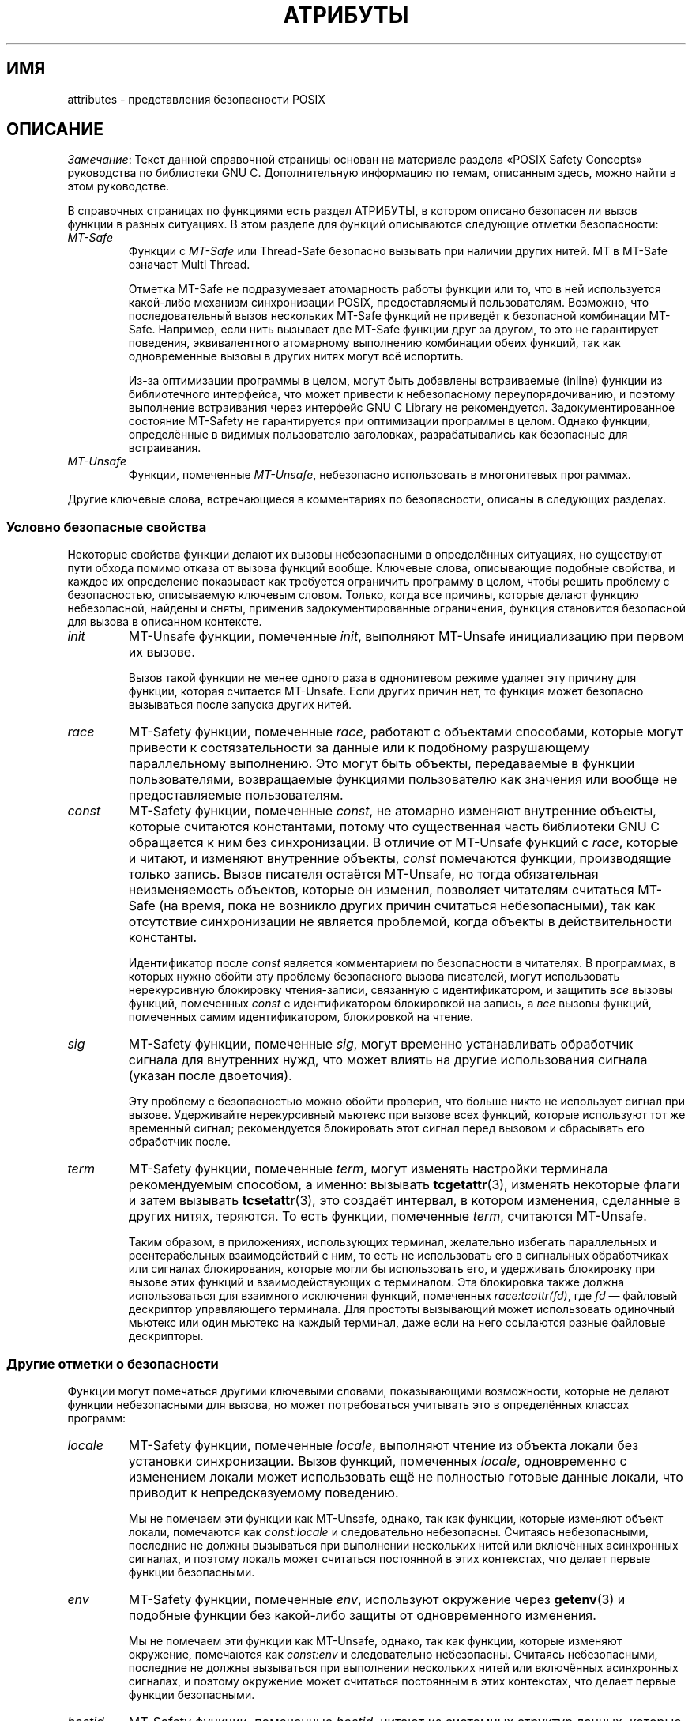 .\" -*- mode: troff; coding: UTF-8 -*-
.\" Copyright (c) 2014, Red Hat, Inc
.\"     Written by Alexandre Oliva <aoliva@redhat.com>
.\"
.\" %%%LICENSE_START(GPLv2+_DOC_FULL)
.\" This is free documentation; you can redistribute it and/or
.\" modify it under the terms of the GNU General Public License as
.\" published by the Free Software Foundation; either version 2 of
.\" the License, or (at your option) any later version.
.\"
.\" The GNU General Public License's references to "object code"
.\" and "executables" are to be interpreted as the output of any
.\" document formatting or typesetting system, including
.\" intermediate and printed output.
.\"
.\" This manual is distributed in the hope that it will be useful,
.\" but WITHOUT ANY WARRANTY; without even the implied warranty of
.\" MERCHANTABILITY or FITNESS FOR A PARTICULAR PURPOSE.  See the
.\" GNU General Public License for more details.
.\"
.\" You should have received a copy of the GNU General Public
.\" License along with this manual; if not, see
.\" <http://www.gnu.org/licenses/>.
.\" %%%LICENSE_END
.\"*******************************************************************
.\"
.\" This file was generated with po4a. Translate the source file.
.\"
.\"*******************************************************************
.TH АТРИБУТЫ 7 2015\-03\-02 Linux "Руководство программиста Linux"
.SH ИМЯ
attributes \- представления безопасности POSIX
.SH ОПИСАНИЕ
.\"
.\"
\fIЗамечание\fP: Текст данной справочной страницы основан на материале раздела
«POSIX Safety Concepts» руководства по библиотеки GNU C. Дополнительную
информацию по темам, описанным здесь, можно найти в этом руководстве.
.PP
В справочных страницах по функциями есть раздел АТРИБУТЫ, в котором описано
безопасен ли вызов функции в разных ситуациях. В этом разделе для функций
описываются следующие отметки безопасности:
.TP 
\fIMT\-Safe\fP
Функции с \fIMT\-Safe\fP или Thread\-Safe безопасно вызывать при наличии других
нитей. MT в MT\-Safe означает Multi Thread.
.IP
Отметка MT\-Safe не подразумевает атомарность работы функции или то, что в
ней используется какой\-либо механизм синхронизации POSIX, предоставляемый
пользователям. Возможно, что последовательный вызов нескольких MT\-Safe
функций не приведёт к безопасной комбинации MT\-Safe. Например, если нить
вызывает две MT\-Safe функции друг за другом, то это не гарантирует
поведения, эквивалентного атомарному выполнению комбинации обеих функций,
так как одновременные вызовы в других нитях могут всё испортить.
.IP
.\" .TP
.\" .I AS-Safe
.\" .I AS-Safe
.\" or Async-Signal-Safe functions are safe to call from
.\" asynchronous signal handlers.
.\" AS, in AS-Safe, stands for Asynchronous Signal.
.\"
.\" Many functions that are AS-Safe may set
.\" .IR errno ,
.\" or modify the floating-point environment,
.\" because their doing so does not make them
.\" unsuitable for use in signal handlers.
.\" However, programs could misbehave should asynchronous signal handlers
.\" modify this thread-local state,
.\" and the signal handling machinery cannot be counted on to
.\" preserve it.
.\" Therefore, signal handlers that call functions that may set
.\" .I errno
.\" or modify the floating-point environment
.\" .I must
.\" save their original values, and restore them before returning.
.\" .TP
.\" .I AC-Safe
.\" .I AC-Safe
.\" or Async-Cancel-Safe functions are safe to call when
.\" asynchronous cancellation is enabled.
.\" AC in AC-Safe stands for Asynchronous Cancellation.
.\"
.\" The POSIX standard defines only three functions to be AC-Safe, namely
.\" .BR pthread_cancel (3),
.\" .BR pthread_setcancelstate (3),
.\" and
.\" .BR pthread_setcanceltype (3).
.\" At present the GNU C Library provides no
.\" guarantees beyond these three functions,
.\" but does document which functions are presently AC-Safe.
.\" This documentation is provided for use
.\" by the GNU C Library developers.
.\"
.\" Just like signal handlers, cancellation cleanup routines must configure
.\" the floating point environment they require.
.\" The routines cannot assume a floating point environment,
.\" particularly when asynchronous cancellation is enabled.
.\" If the configuration of the floating point
.\" environment cannot be performed atomically then it is also possible that
.\" the environment encountered is internally inconsistent.
Из\-за оптимизации программы в целом, могут быть добавлены встраиваемые
(inline) функции из библиотечного интерфейса, что может привести к
небезопасному переупорядочиванию, и поэтому выполнение встраивания через
интерфейс GNU C Library не рекомендуется. Задокументированное состояние
MT\-Safety не гарантируется при оптимизации программы в целом. Однако
функции, определённые в видимых пользователю заголовках, разрабатывались как
безопасные для встраивания.
.TP 
.\" ", " AS-Unsafe ", " AC-Unsafe
\fIMT\-Unsafe\fP
.\" ", " AS-Unsafe ", " AC-Unsafe
.\" functions are not
.\" safe to call within the safety contexts described above.
.\" Calling them
.\" within such contexts invokes undefined behavior.
.\"
.\" Functions not explicitly documented as safe in a safety context should
.\" be regarded as Unsafe.
.\" .TP
.\" .I Preliminary
.\" .I Preliminary
.\" safety properties are documented, indicating these
.\" properties may
.\" .I not
.\" be counted on in future releases of
.\" the GNU C Library.
.\"
.\" Such preliminary properties are the result of an assessment of the
.\" properties of our current implementation,
.\" rather than of what is mandated and permitted
.\" by current and future standards.
.\"
.\" Although we strive to abide by the standards, in some cases our
.\" implementation is safe even when the standard does not demand safety,
.\" and in other cases our implementation does not meet the standard safety
.\" requirements.
.\" The latter are most likely bugs; the former, when marked
.\" as
.\" .IR Preliminary ,
.\" should not be counted on: future standards may
.\" require changes that are not compatible with the additional safety
.\" properties afforded by the current implementation.
.\"
.\" Furthermore,
.\" the POSIX standard does not offer a detailed definition of safety.
.\" We assume that, by "safe to call", POSIX means that,
.\" as long as the program does not invoke undefined behavior,
.\" the "safe to call" function behaves as specified,
.\" and does not cause other functions to deviate from their specified behavior.
.\" We have chosen to use its loose
.\" definitions of safety, not because they are the best definitions to use,
.\" but because choosing them harmonizes this manual with POSIX.
.\"
.\" Please keep in mind that these are preliminary definitions and annotations,
.\" and certain aspects of the definitions are still under
.\" discussion and might be subject to clarification or change.
.\"
.\" Over time,
.\" we envision evolving the preliminary safety notes into stable commitments,
.\" as stable as those of our interfaces.
.\" As we do, we will remove the
.\" .I Preliminary
.\" keyword from safety notes.
.\" As long as the keyword remains, however,
.\" they are not to be regarded as a promise of future behavior.
Функции, помеченные \fIMT\-Unsafe\fP, небезопасно использовать в многонитевых
программах.
.PP
.\"
.\"
.\" .SS Unsafe features
.\" Functions that are unsafe to call in certain contexts are annotated with
.\" keywords that document their features that make them unsafe to call.
.\" AS-Unsafe features in this section indicate the functions are never safe
.\" to call when asynchronous signals are enabled.
.\" AC-Unsafe features
.\" indicate they are never safe to call when asynchronous cancellation is
.\" .\" enabled.
.\" There are no MT-Unsafe marks in this section.
.\" .TP
.\" .\" .I code
.\" Functions marked with
.\" .I lock
.\" as an AS-Unsafe feature may be
.\" .\" interrupted by a signal while holding a non-recursive lock.
.\" If the signal handler calls another such function that takes the same lock,
.\" the result is a deadlock.
.\"
.\" Functions annotated with
.\" .I lock
.\" as an AC-Unsafe feature may, if canceled asynchronously,
.\" fail to release a lock that would have been released if their execution
.\" had not been interrupted by asynchronous thread cancellation.
.\" Once a lock is left taken,
.\" attempts to take that lock will block indefinitely.
.\" .TP
.\" .I corrupt
.\" Functions marked with
.\" .\" .I corrupt
.\" as an AS-Unsafe feature may corrupt
.\" data structures and misbehave when they interrupt,
.\" or are interrupted by, another such function.
.\" Unlike functions marked with
.\" .IR lock ,
.\" these take recursive locks to avoid MT-Safety problems,
.\" but this is not enough to stop a signal handler from observing
.\" a partially-updated data structure.
.\" Further corruption may arise from the interrupted function's
.\" failure to notice updates made by signal handlers.
.\"
.\" Functions marked with
.\" .I corrupt
.\" as an AC-Unsafe feature may leave
.\" data structures in a corrupt, partially updated state.
.\" Subsequent uses of the data structure may misbehave.
.\"
.\" .\" A special case, probably not worth documenting separately, involves
.\" .\" reallocing, or even freeing pointers.  Any case involving free could
.\" .\" be easily turned into an ac-safe leak by resetting the pointer before
.\" .\" releasing it; I don't think we have any case that calls for this sort
.\" .\" of fixing.  Fixing the realloc cases would require a new interface:
.\" .\" instead of @code{ptr=realloc(ptr,size)} we'd have to introduce
.\" .\" @code{acsafe_realloc(&ptr,size)} that would modify ptr before
.\" .\" releasing the old memory.  The ac-unsafe realloc could be implemented
.\" .\" in terms of an internal interface with this semantics (say
.\" .\" __acsafe_realloc), but since realloc can be overridden, the function
.\" .\" we call to implement realloc should not be this internal interface,
.\" .\" but another internal interface that calls __acsafe_realloc if realloc
.\" .\" was not overridden, and calls the overridden realloc with async
.\" .\" cancel disabled.  --lxoliva
.\" .TP
.\" .I heap
.\" Functions marked with
.\" .I heap
.\" may call heap memory management functions from the
.\" .BR malloc (3)/ free (3)
.\" family of functions and are only as safe as those functions.
.\" This note is thus equivalent to:
.\"
.\"     | AS-Unsafe lock | AC-Unsafe lock fd mem |
.\" .\" @sampsafety{@asunsafe{@asulock{}}@acunsafe{@aculock{} @acsfd{} @acsmem{}}}
.\" .\"
.\" .\" Check for cases that should have used plugin instead of or in
.\" .\" addition to this.  Then, after rechecking gettext, adjust i18n if
.\" .\" needed.
.\" .TP
.\" .I dlopen
.\" Functions marked with
.\" .I dlopen
.\" use the dynamic loader to load
.\" shared libraries into the current execution image.
.\" This involves opening files, mapping them into memory,
.\" allocating additional memory, resolving symbols,
.\" applying relocations and more,
.\" all of this while holding internal dynamic loader locks.
.\"
.\" The locks are enough for these functions to be AS-Unsafe and AC-Unsafe,
.\" but other issues may arise.
.\" At present this is a placeholder for all
.\" potential safety issues raised by
.\" .BR dlopen (3).
.\"
.\" .\" dlopen runs init and fini sections of the module; does this mean
.\" .\" dlopen always implies plugin?
.\" .TP
.\" .I plugin
.\" Functions annotated with
.\" .I plugin
.\" may run code from plugins that
.\" may be external to the GNU C Library.
.\" Such plugin functions are assumed to be
.\" MT-Safe, AS-Unsafe and AC-Unsafe.
.\" Examples of such plugins are stack unwinding libraries,
.\" name service switch (NSS) and character set conversion (iconv) back-ends.
.\"
.\" Although the plugins mentioned as examples are all brought in by means
.\" of dlopen, the
.\" .I plugin
.\" keyword does not imply any direct
.\" involvement of the dynamic loader or the
.\" .I libdl
.\" interfaces,
.\" those are covered by
.\" .IR dlopen .
.\" For example, if one function loads a module and finds the addresses
.\" of some of its functions,
.\" while another just calls those already-resolved functions,
.\" the former will be marked with
.\" .IR dlopen ,
.\" whereas the latter will get the
.\" .IR plugin .
.\" When a single function takes all of these actions, then it gets both marks.
.\" .TP
.\" .I i18n
.\" Functions marked with
.\" .I i18n
.\" may call internationalization
.\" functions of the
.\" .BR gettext (3)
.\" family and will be only as safe as those
.\" functions.
.\" This note is thus equivalent to:
.\"
.\"     | MT-Safe env | AS-Unsafe corrupt heap dlopen | AC-Unsafe corrupt |
.\"
.\" .\" @sampsafety{@mtsafe{@mtsenv{}}@asunsafe{@asucorrupt{} @ascuheap{} @ascudlopen{}}@acunsafe{@acucorrupt{}}}
.\" .TP
.\" .I timer
.\" Functions marked with
.\" .I timer
.\" use the
.\" .BR alarm (3)
.\" function or
.\" similar to set a time-out for a system call or a long-running operation.
.\" In a multi-threaded program, there is a risk that the time-out signal
.\" will be delivered to a different thread,
.\" thus failing to interrupt the intended thread.
.\" Besides being MT-Unsafe, such functions are always
.\" AS-Unsafe, because calling them in signal handlers may interfere with
.\" timers set in the interrupted code, and AC-Unsafe,
.\" because there is no safe way to guarantee an earlier timer
.\" will be reset in case of asynchronous cancellation.
.\"
.\"
Другие ключевые слова, встречающиеся в комментариях по безопасности, описаны
в следующих разделах.
.SS "Условно безопасные свойства"
Некоторые свойства функции делают их вызовы небезопасными в определённых
ситуациях, но существуют пути обхода помимо отказа от вызова функций
вообще. Ключевые слова, описывающие подобные свойства, и каждое их
определение показывает как требуется ограничить программу в целом, чтобы
решить проблему с безопасностью, описываемую ключевым словом. Только, когда
все причины, которые делают функцию небезопасной, найдены и сняты, применив
задокументированные ограничения, функция становится безопасной для вызова в
описанном контексте.
.TP 
\fIinit\fP
MT\-Unsafe функции, помеченные \fIinit\fP, выполняют MT\-Unsafe инициализацию при
первом их вызове.
.IP
.\"
.\" Functions marked with
.\" .I init
.\" as an AS-Unsafe or AC-Unsafe feature use the GNU C Library internal
.\" .I libc_once
.\" machinery or similar to initialize internal data structures.
.\"
.\" If a signal handler interrupts such an initializer,
.\" and calls any function that also performs
.\" .I libc_once
.\" initialization, it will deadlock if the thread library has been loaded.
.\"
.\" Furthermore, if an initializer is partially complete before it is canceled
.\" or interrupted by a signal whose handler requires the same initialization,
.\" some or all of the initialization may be performed more than once,
.\" leaking resources or even resulting in corrupt internal data.
.\"
.\" Applications that need to call functions marked with
.\" .I init
.\" as an AS-Safety or AC-Unsafe feature should ensure
.\" the initialization is performed
.\" before configuring signal handlers or enabling cancellation,
.\" so that the AS-Safety and AC-Safety issues related with
.\" .I libc_once
.\" do not arise.
.\"
.\" .\" We may have to extend the annotations to cover conditions in which
.\" .\" initialization may or may not occur, since an initial call in a safe
.\" .\" context is no use if the initialization doesn't take place at that
.\" .\" time: it doesn't remove the risk for later calls.
Вызов такой функции не менее одного раза в однонитевом режиме удаляет эту
причину для функции, которая считается MT\-Unsafe. Если других причин нет, то
функция может безопасно вызываться после запуска других нитей.
.TP 
\fIrace\fP
.\"
.\" We consider access to objects passed as (indirect) arguments to
.\" functions to be data race free.
.\" The assurance of data race free objects
.\" is the caller's responsibility.
.\" We will not mark a function as MT-Unsafe or AS-Unsafe
.\" if it misbehaves when users fail to take the measures required by
.\" POSIX to avoid data races when dealing with such objects.
.\" As a general rule, if a function is documented as reading from
.\" an object passed (by reference) to it, or modifying it,
.\" users ought to use memory synchronization primitives
.\" to avoid data races just as they would should they perform
.\" the accesses themselves rather than by calling the library function.
.\" Standard I/O
.\" .RI ( "FILE *" )
.\" streams are the exception to the general rule,
.\" in that POSIX mandates the library to guard against data races
.\" in many functions that manipulate objects of this specific opaque type.
.\" We regard this as a convenience provided to users,
.\" rather than as a general requirement whose expectations
.\" should extend to other types.
.\"
.\" In order to remind users that guarding certain arguments is their
.\" responsibility, we will annotate functions that take objects of certain
.\" types as arguments.
.\" We draw the line for objects passed by users as follows:
.\" objects whose types are exposed to users,
.\" and that users are expected to access directly,
.\" such as memory buffers, strings,
.\" and various user-visible structured types, do
.\" .I not
.\" give reason for functions to be annotated with
.\" .IR race .
.\" It would be noisy and redundant with the general requirement,
.\" and not many would be surprised by the library's lack of internal
.\" guards when accessing objects that can be accessed directly by users.
.\"
.\" As for objects that are opaque or opaque-like,
.\" in that they are to be manipulated only by passing them
.\" to library functions (e.g.,
.\" .IR FILE ,
.\" .IR DIR ,
.\" .IR obstack ,
.\" .IR iconv_t ),
.\" there might be additional expectations as to internal coordination
.\" of access by the library.
.\" We will annotate, with
.\" .I race
.\" followed by a colon and the argument name,
.\" functions that take such objects but that do not take
.\" care of synchronizing access to them by default.
.\" For example,
.\" .I FILE
.\" stream
.\" .I unlocked
.\" functions
.\" .RB ( unlocked_stdio (3))
.\" will be annotated,
.\" but those that perform implicit locking on
.\" .I FILE
.\" streams by default will not,
.\" even though the implicit locking may be disabled on a per-stream basis.
.\"
.\" In either case, we will not regard as MT-Unsafe functions that may
.\" access user-supplied objects in unsafe ways should users fail to ensure
.\" the accesses are well defined.
.\" The notion prevails that users are expected to safeguard against
.\" data races any user-supplied objects that the library accesses
.\" on their behalf.
.\"
.\" .\" The above describes @mtsrace; @mtasurace is described below.
.\"
.\" This user responsibility does not apply, however,
.\" to objects controlled by the library itself,
.\" such as internal objects and static buffers used
.\" to return values from certain calls.
.\" When the library doesn't guard them against concurrent uses,
.\" these cases are regarded as MT-Unsafe and AS-Unsafe (although the
.\" .I race
.\" mark under AS-Unsafe will be omitted
.\" as redundant with the one under MT-Unsafe).
.\" As in the case of user-exposed objects,
.\" the mark may be followed by a colon and an identifier.
.\" The identifier groups all functions that operate on a
.\" certain unguarded object; users may avoid the MT-Safety issues related
.\" with unguarded concurrent access to such internal objects by creating a
.\" non-recursive mutex related with the identifier,
.\" and always holding the mutex when calling any function marked
.\" as racy on that identifier,
.\" as they would have to should the identifier be
.\" an object under user control.
.\" The non-recursive mutex avoids the MT-Safety issue,
.\" but it trades one AS-Safety issue for another,
.\" so use in asynchronous signals remains undefined.
.\"
.\" When the identifier relates to a static buffer used to hold return values,
.\" the mutex must be held for as long as the buffer remains in use
.\" by the caller.
.\" Many functions that return pointers to static buffers offer reentrant
.\" variants that store return values in caller-supplied buffers instead.
.\" In some cases, such as
.\" .BR tmpname (3),
.\" the variant is chosen not by calling an alternate entry point,
.\" but by passing a non-NULL pointer to the buffer in which the
.\" returned values are to be stored.
.\" These variants are generally preferable in multi-threaded programs,
.\" although some of them are not MT-Safe because of other internal buffers,
.\" also documented with
.\" .I race
.\" notes.
MT\-Safety функции, помеченные \fIrace\fP, работают с объектами способами,
которые могут привести к состязательности за данные или к подобному
разрушающему параллельному выполнению. Это могут быть объекты, передаваемые
в функции пользователями, возвращаемые функциями пользователю как значения
или вообще не предоставляемые пользователям.
.TP 
\fIconst\fP
.\" and AS-Unsafe,
.\" equally
.\" and AS-Unsafe
.\" and AS-Safe
MT\-Safety функции, помеченные \fIconst\fP, не атомарно изменяют внутренние
объекты, которые считаются константами, потому что существенная часть
библиотеки GNU C обращается к ним без синхронизации. В отличие от MT\-Unsafe
функций с \fIrace\fP, которые и читают, и изменяют внутренние объекты, \fIconst\fP
помечаются функции, производящие только запись. Вызов писателя остаётся
MT\-Unsafe, но тогда обязательная неизменяемость объектов, которые он
изменил, позволяет читателям считаться MT\-Safe (на время, пока не возникло
других причин считаться небезопасными), так как отсутствие синхронизации не
является проблемой, когда объекты в действительности константы.
.IP
.\" The non-recursive locking removes the MT-Safety problem,
.\" but it trades one AS-Safety problem for another,
.\" so use in asynchronous signals remains undefined.
.\"
.\" .\" But what if, instead of marking modifiers with const:id and readers
.\" .\" with just id, we marked writers with race:id and readers with ro:id?
.\" .\" Instead of having to define each instance of 'id', we'd have a
.\" .\" general pattern governing all such 'id's, wherein race:id would
.\" .\" suggest the need for an exclusive/write lock to make the function
.\" .\" safe, whereas ro:id would indicate 'id' is expected to be read-only,
.\" .\" but if any modifiers are called (while holding an exclusive lock),
.\" .\" then ro:id-marked functions ought to be guarded with a read lock for
.\" .\" safe operation.  ro:env or ro:locale, for example, seems to convey
.\" .\" more clearly the expectations and the meaning, than just env or
.\" .\" locale.
Идентификатор после \fIconst\fP является комментарием по безопасности в
читателях. В программах, в которых нужно обойти эту проблему безопасного
вызова писателей, могут использовать нерекурсивную блокировку чтения\-записи,
связанную с идентификатором, и защитить \fIвсе\fP вызовы функций, помеченных
\fIconst\fP с идентификатором блокировкой на запись, а \fIвсе\fP вызовы функций,
помеченных самим идентификатором, блокировкой на чтение.
.TP 
\fIsig\fP
.\" (that implies an identical AS-Safety issue, omitted for brevity)
MT\-Safety функции, помеченные \fIsig\fP, могут временно устанавливать
обработчик сигнала для внутренних нужд, что может влиять на другие
использования сигнала (указан после двоеточия).
.IP
.\"
.\" There is no safe way to guarantee the original signal handler is
.\" restored in case of asynchronous cancellation,
.\" therefore so-marked functions are also AC-Unsafe.
.\"
.\" .\" fixme: at least deferred cancellation should get it right, and would
.\" .\" obviate the restoring bit below, and the qualifier above.
.\"
.\" Besides the measures recommended to work around the
.\" MT-Safety and AS-Safety problem,
.\" in order to avert the cancellation problem,
.\" disabling asynchronous cancellation
.\" .I and
.\" installing a cleanup handler to restore the signal to the desired state
.\" and to release the mutex are recommended.
Эту проблему с безопасностью можно обойти проверив, что больше никто не
использует сигнал при вызове. Удерживайте нерекурсивный мьютекс при вызове
всех функций, которые используют тот же временный сигнал; рекомендуется
блокировать этот сигнал перед вызовом и сбрасывать его обработчик после.
.TP 
\fIterm\fP
.\" The same window enables changes made by asynchronous signals to be lost.
.\" These functions are also AS-Unsafe,
.\" but the corresponding mark is omitted as redundant.
MT\-Safety функции, помеченные \fIterm\fP, могут изменять настройки терминала
рекомендуемым способом, а именно: вызывать \fBtcgetattr\fP(3), изменять
некоторые флаги и затем вызывать \fBtcsetattr\fP(3), это создаёт интервал, в
котором изменения, сделанные в других нитях, теряются. То есть функции,
помеченные \fIterm\fP, считаются MT\-Unsafe.
.IP
.\"
.\" Functions marked with
.\" .I term
.\" as an AC-Safety issue are supposed to
.\" restore terminal settings to their original state,
.\" after temporarily changing them, but they may fail to do so if canceled.
.\"
.\" .\" fixme: at least deferred cancellation should get it right, and would
.\" .\" obviate the restoring bit below, and the qualifier above.
.\"
.\" Besides the measures recommended to work around the
.\" MT-Safety and AS-Safety problem,
.\" in order to avert the cancellation problem,
.\" disabling asynchronous cancellation
.\" .I and
.\" installing a cleanup handler to
.\" restore the terminal settings to the original state and to release the
.\" mutex are recommended.
.\"
.\"
Таким образом, в приложениях, использующих терминал, желательно избегать
параллельных и реентерабельных взаимодействий с ним, то есть не использовать
его в сигнальных обработчиках или сигналах блокирования, которые могли бы
использовать его, и удерживать блокировку при вызове этих функций и
взаимодействующих с терминалом. Эта блокировка также должна использоваться
для взаимного исключения функций, помеченных \fIrace:tcattr(fd)\fP, где \fIfd\fP —
файловый дескриптор управляющего терминала. Для простоты вызывающий может
использовать одиночный мьютекс или один мьютекс на каждый терминал, даже
если на него ссылаются разные файловые дескрипторы.
.SS "Другие отметки о безопасности"
Функции могут помечаться другими ключевыми словами, показывающими
возможности, которые не делают функции небезопасными для вызова, но может
потребоваться учитывать это в определённых классах программ:
.TP 
\fIlocale\fP
MT\-Safety функции, помеченные \fIlocale\fP, выполняют чтение из объекта локали
без установки синхронизации. Вызов функций, помеченных \fIlocale\fP,
одновременно с изменением локали может использовать ещё не полностью готовые
данные локали, что приводит к непредсказуемому поведению.
.IP
.\" or AS-Unsafe,
.\" Should the locking strategy suggested under @code{const} be used,
.\" failure to guard locale uses is not as fatal as data races in
.\" general: unguarded uses will @emph{not} follow dangling pointers or
.\" access uninitialized, unmapped or recycled memory.  Each access will
.\" read from a consistent locale object that is or was active at some
.\" point during its execution.  Without synchronization, however, it
.\" cannot even be assumed that, after a change in locale, earlier
.\" locales will no longer be used, even after the newly-chosen one is
.\" used in the thread.  Nevertheless, even though unguarded reads from
.\" the locale will not violate type safety, functions that access the
.\" locale multiple times may invoke all sorts of undefined behavior
.\" because of the unexpected locale changes.
Мы не помечаем эти функции как MT\-Unsafe, однако, так как функции, которые
изменяют объект локали, помечаются как \fIconst:locale\fP и следовательно
небезопасны. Считаясь небезопасными, последние не должны вызываться при
выполнении нескольких нитей или включённых асинхронных сигналах, и поэтому
локаль может считаться постоянной в этих контекстах, что делает первые
функции безопасными.
.TP 
\fIenv\fP
MT\-Safety функции, помеченные \fIenv\fP, используют окружение через
\fBgetenv\fP(3) и подобные функции без какой\-либо защиты от одновременного
изменения.
.IP
.\" or AS-Unsafe,
Мы не помечаем эти функции как MT\-Unsafe, однако, так как функции, которые
изменяют окружение, помечаются как \fIconst:env\fP и следовательно
небезопасны. Считаясь небезопасными, последние не должны вызываться при
выполнении нескольких нитей или включённых асинхронных сигналах, и поэтому
окружение может считаться постоянным в этих контекстах, что делает первые
функции безопасными.
.TP 
\fIhostid\fP
MT\-Safety функции, помеченные \fIhostid\fP, читают из системных структур
данных, которые содержат «ID узла» машины. Эти структуры данных, обычно,
нельзя изменить атомарно. Так как ожидается, что значение «ID узла», обычно
не меняется, функция, читающая его (\fBgethostid\fP(3)), считается безопасной,
но функция, изменяющая его (\fBsethostid\fP(3)), помечается \fIconst:hostid\fP,
что указывает на возможность специальной обращения при вызове. Этот
конкретный случай специального обращения требует координации в масштабе всей
системы (а не просто внутри процесса).
.TP 
\fIsigintr\fP
MT\-Safety функции, помеченные \fIsigintr\fP, обращаются к внутренней структуре
данных \fI_sigintr\fP библиотеки GNU C без какой\-либо защиты от одновременного
изменения.
.IP
.\" or AS-Unsafe,
.\" .TP
.\" .I fd
.\" Functions annotated with
.\" .I fd
.\" as an AC-Safety issue may leak file
.\" descriptors if asynchronous thread cancellation interrupts their
.\" execution.
.\"
.\" Functions that allocate or deallocate file descriptors will generally be
.\" marked as such.
.\" Even if they attempted to protect the file descriptor
.\" allocation and deallocation with cleanup regions,
.\" allocating a new descriptor and storing its number where the cleanup region
.\" could release it cannot be performed as a single atomic operation.
.\" Similarly,
.\" releasing the descriptor and taking it out of the data structure
.\" normally responsible for releasing it cannot be performed atomically.
.\" There will always be a window in which the descriptor cannot be released
.\" because it was not stored in the cleanup handler argument yet,
.\" or it was already taken out before releasing it.
.\" .\" It cannot be taken out after release:
.\" an open descriptor could mean either that the descriptor still
.\" has to be closed,
.\" or that it already did so but the descriptor was
.\" reallocated by another thread or signal handler.
.\"
.\" Such leaks could be internally avoided, with some performance penalty,
.\" by temporarily disabling asynchronous thread cancellation.
.\" However,
.\" since callers of allocation or deallocation functions would have to do
.\" this themselves, to avoid the same sort of leak in their own layer,
.\" it makes more sense for the library to assume they are taking care of it
.\" than to impose a performance penalty that is redundant when the problem
.\" is solved in upper layers, and insufficient when it is not.
.\"
.\" This remark by itself does not cause a function to be regarded as
.\" AC-Unsafe.
.\" However, cumulative effects of such leaks may pose a
.\" problem for some programs.
.\" If this is the case,
.\" suspending asynchronous cancellation for the duration of calls
.\" to such functions is recommended.
.\" .TP
.\" .I mem
.\" Functions annotated with
.\" .I mem
.\" as an AC-Safety issue may leak
.\" memory if asynchronous thread cancellation interrupts their execution.
.\"
.\" The problem is similar to that of file descriptors: there is no atomic
.\" interface to allocate memory and store its address in the argument to a
.\" cleanup handler,
.\" or to release it and remove its address from that argument,
.\" without at least temporarily disabling asynchronous cancellation,
.\" which these functions do not do.
.\"
.\" This remark does not by itself cause a function to be regarded as
.\" generally AC-Unsafe.
.\" However, cumulative effects of such leaks may be
.\" severe enough for some programs that disabling asynchronous cancellation
.\" for the duration of calls to such functions may be required.
Мы не помечаем эти функции как MT\-Unsafe, однако, так как функции, которые
изменяют эту структуру данных, помечаются как \fIconst:sigintr\fP и
следовательно небезопасны. Считаясь небезопасными, последние не должны
вызываться при выполнении нескольких нитей или включённых асинхронных
сигналах, и поэтому структура данных может считаться постоянной в этих
контекстах, что делает первые функции безопасными.
.TP 
\fIcwd\fP
MT\-Safety функции, помеченные \fIcwd\fP, могут временно изменять текущий
рабочий каталог на время выполнения, что может привести к непредсказуемому
значению при определении относительных путей в других нитях, внутри
асинхронного сигнала или обработчиков отмены (cancellation handlers).
.IP
.\" or AS-Unsafe,
.\" .TP
.\" .I !posix
.\" This remark, as an MT-Safety, AS-Safety or AC-Safety
.\" note to a function,
.\" indicates the safety status of the function is known to differ
.\" from the specified status in the POSIX standard.
.\" For example, POSIX does not require a function to be Safe,
.\" but our implementation is, or vice-versa.
.\"
.\" For the time being, the absence of this remark does not imply the safety
.\" properties we documented are identical to those mandated by POSIX for
.\" the corresponding functions.
Этого недостаточно для пометки таких функций как MT\-Unsafe, но когда такое
поведение необязательно (например, \fBnftw\fP(3) с \fBFTW_CHDIR\fP), используйте
полные пути или системные вызовы с файловыми дескрипторами (например,
\fBopenat\fP(2)).
.TP 
\fI:идентификатор\fP
Иногда маркировки могут указываться после идентификаторов, они предназначены
для некоторых групп функций, которые, например, обращаются к структурам
данных небезопасным способом, как у \fIrace\fP и \fIconst\fP, или для
предоставления более узкой информации, например имени сигнала, если функция
помечена \fIsig\fP. В будущем предполагается применять это также к \fIlock\fP и
\fIcorrupt\fP.
.IP
В большинстве случаев идентификатор именуется по набору функций, но это
может быть и имена глобальных объектов, аргументов функций, отличительные
свойства или логические компоненты, связанные с ними, что выглядит как,
например \fI:buf(arg)\fP — буфер, связанный с аргументом \fIarg\fP, или
\fI:tcattr(fd)\fP — атрибуты терминала файлового дескриптора \fIfd\fP.
.IP
Наиболее популярным способом использования идентификаторов является
предоставление логических групп функций и параметров, которые должны быть
защищены тем же примитивом синхронизации, чтобы гарантировать безопасную
работу в данном контексте.
.TP 
\fI/условие\fP
.\" Such conditions as
.\" .I /hurd
.\" or
.\" .I /!linux!bsd
.\" indicate the preceding marker only
.\" applies when the underlying kernel is the HURD,
.\" or when it is neither Linux nor a BSD kernel, respectively.
Некоторые описания безопасности могут быть условными, то есть они
применяются только если логическое выражение, состоящее из вовлечённых
аргументов, глобальных переменных или даже используемого ядра считается
истинным. Например, \fI/!ps\fP и \fI/one_per_line\fP указывают, что впереди
стоящий маркер применим только когда аргумент \fIps\fP равен NULL или
глобальная переменная \fIone_per_line\fP не равна нулю.
.IP
Когда все маркеры, которые представляют небезопасную функцию помечены такими
условиями, и ни одно из именованных условий не выполняется, то функция может
считаться безопасной.
.SH "СМОТРИТЕ ТАКЖЕ"
\fBpthreads\fP(7)
